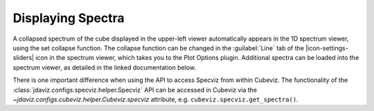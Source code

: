 ******************
Displaying Spectra
******************

A collapsed spectrum of the cube displayed in the upper-left viewer
automatically appears in the 1D spectrum viewer, using the set collapse function.
The collapse function can be changed in the :guilabel:`Line`
tab of the |icon-settings-sliders| icon in the spectrum viewer, which takes you to the
Plot Options plugin. Additional spectra
can be loaded into the spectrum viewer, as detailed in the linked documentation
below.

.. seealso::

    :ref:`Displaying Spectra (Specviz) <specviz-displaying>`
        Documentation on displaying spectra in a 1D spectrum viewer.

There is one important difference when using the API to access Specviz from within Cubeviz.
The functionality of the :class:`jdaviz.configs.specviz.helper.Specviz` API can be accessed in Cubeviz via
the `~jdaviz.configs.cubeviz.helper.Cubeviz.specviz` attribute, e.g. ``cubeviz.specviz.get_spectra()``.
